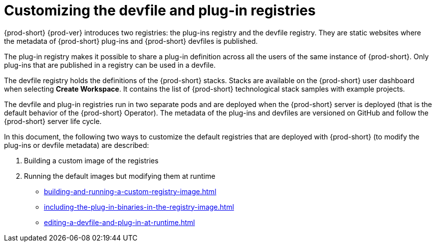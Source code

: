 

:parent-context-of-customizing-the-devfile-and-plug-in-registries: {context}

[id="customizing-the-devfile-and-plug-in-registries_{context}"]
= Customizing the devfile and plug-in registries

:context: customizing-the-devfile-and-plug-in-registries

{prod-short} {prod-ver} introduces two registries: the plug-ins registry and the devfile registry. They are static websites where the metadata of {prod-short} plug-ins and {prod-short} devfiles is published.

The plug-in registry makes it possible to share a plug-in definition across all the users of the same instance of {prod-short}. Only plug-ins that are published in a registry can be used in a devfile.

The devfile registry holds the definitions of the {prod-short} stacks. Stacks are available on the {prod-short} user dashboard when selecting *Create Workspace*. It contains the list of {prod-short} technological stack samples with example projects.

The devfile and plug-in registries run in two separate pods and are deployed when the {prod-short} server is deployed (that is the default behavior of the {prod-short} Operator). The metadata of the plug-ins and devfiles are versioned on GitHub and follow the {prod-short} server life cycle.

In this document, the following two ways to customize the default registries that are deployed with {prod-short} (to modify the plug-ins or devfile metadata) are described:

. Building a custom image of the registries
. Running the default images but modifying them at runtime

* xref:building-and-running-a-custom-registry-image.adoc[]
* xref:including-the-plug-in-binaries-in-the-registry-image.adoc[]
* xref:editing-a-devfile-and-plug-in-at-runtime.adoc[]

:context: {parent-context-of-customizing-the-devfile-and-plug-in-registries}
